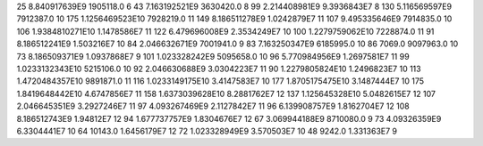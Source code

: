 25	8.840917639E9	1905118.0	6
43	7.163192521E9	3630420.0	8
99	2.214408981E9	9.3936843E7	8
130	5.116569597E9	7912387.0	10
175	1.1256469523E10	7928219.0	11
149	8.186511278E9	1.0242879E7	11
107	9.495335646E9	7914835.0	10
106	1.9384810271E10	1.1478586E7	11
122	6.479696008E9	2.3534249E7	10
100	1.2279759062E10	7228874.0	11
91	8.186512241E9	1.503216E7	10
84	2.046632671E9	7001941.0	9
83	7.163250347E9	6185995.0	10
86	7069.0	9097963.0	10
73	8.186509371E9	1.0937868E7	9
101	1.023328242E9	5095658.0	10
96	5.770984956E9	1.2697581E7	11
99	1.0233132343E10	5215106.0	10
92	2.046630688E9	3.0304223E7	11
90	1.2279805824E10	1.2496823E7	10
113	1.4720484357E10	9891871.0	11
116	1.0233149175E10	3.4147583E7	10
177	1.8705175475E10	3.1487444E7	10
175	1.8419648442E10	4.6747856E7	11
158	1.6373039628E10	8.2881762E7	12
137	1.125645328E10	5.0482615E7	12
107	2.046645351E9	3.2927246E7	11
97	4.093267469E9	2.1127842E7	11
96	6.139908757E9	1.8162704E7	12
108	8.186512743E9	1.94812E7	12
94	1.677737757E9	1.8304676E7	12
67	3.069944188E9	8710080.0	9
73	4.09326359E9	6.3304441E7	10
64	10143.0	1.6456179E7	12
72	1.023328949E9	3.570503E7	10
48	9242.0	1.331363E7	9
